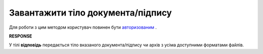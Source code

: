 #######################################################################################################
**Завантажити тіло документа/підпису**
#######################################################################################################

Для роботи з цим методом користувач повинен бути `авторизованим <https://wiki.edi-n.com/uk/latest/integration_2_0/APIv2/Methods/Authorization.html>`__ .

.. csv-table:: 
  :file: DownloadDocument.csv
  :widths:  10, 41
  :stub-columns: 0

**RESPONSE**

У тілі **відповідь** передається тіло вказаного документа/підпису чи архів з усіма доступними форматами файлів.
